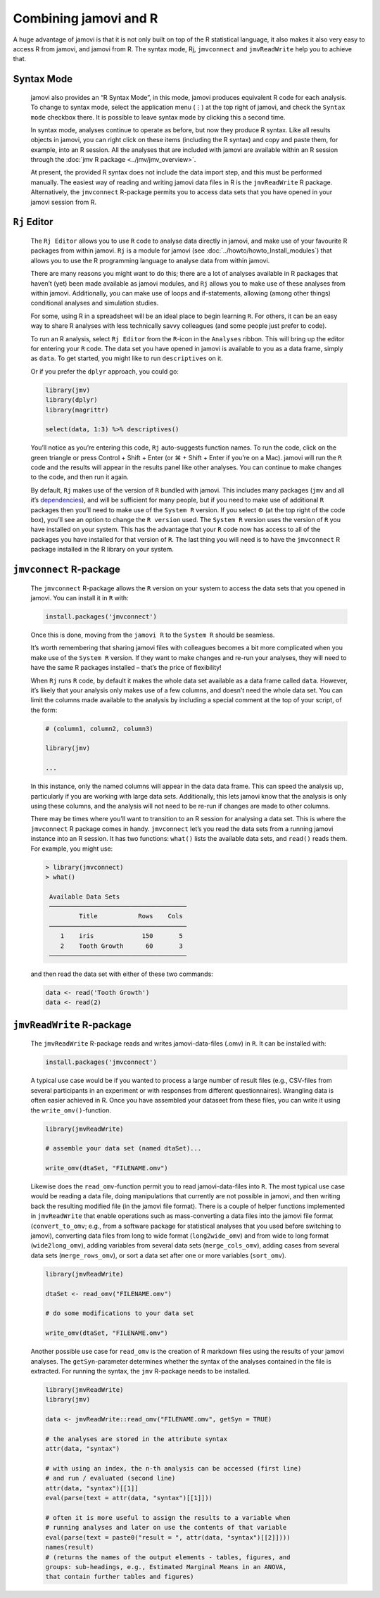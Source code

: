 .. sectionauthor:: Jonathon Love

Combining jamovi and R
======================

A huge advantage of jamovi is that it is not only built on top of the R
statistical language, it also makes it also very easy to access R from jamovi,
and jamovi from R. The syntax mode, Rj, |jmvconnect| and |jmvReadWrite| help
you to achieve that.

Syntax Mode
-----------

   jamovi also provides an “R Syntax Mode”, in this mode, jamovi produces
   equivalent R code for each analysis. To change to syntax mode, select the
   application menu (⋮) at the top right of jamovi, and check the ``Syntax
   mode`` checkbox there. It is possible to leave syntax mode by clicking this
   a second time.

   In syntax mode, analyses continue to operate as before, but now they produce
   R syntax. Like all results objects in jamovi, you can right click on these
   items (including the R syntax) and copy and paste them, for example, into an
   R session. All the analyses that are included with jamovi are available
   within an R session through the :doc:`jmv R package <../jmv/jmv_overview>`.

   .. toctree::
      :hidden:

      ../jmv/jmv_overview

   .. raw:: html

      <div class="gif-player" data-anim-src="../_static/gifs/um_rSyntax.gif" data-static-src="../_static/gifs/um_rSyntax.png"></div>

   At present, the provided R syntax does not include the data import step, and
   this must be performed manually. The easiest way of reading and writing
   jamovi data files in R is the |jmvReadWrite| R package. Alternatively, the
   |jmvconnect| R-package permits you to access data sets that you have opened
   in your jamovi session from R. 

.. _rj_editor:

``Rj`` Editor
-------------

   The ``Rj Editor`` allows you to use ``R`` code to analyse data directly in
   jamovi, and make use of your favourite R packages from within jamovi. ``Rj``
   is a module for jamovi (see :doc:`../howto/howto_Install_modules`) that
   allows you to use the R programming language to analyse data from within
   jamovi.

   |um_Rj1|

   There are many reasons you might want to do this; there are a lot of
   analyses available in R packages that haven’t (yet) been made available as
   jamovi modules, and ``Rj`` allows you to make use of these analyses from
   within jamovi. Additionally, you can make use of loops and if-statements,
   allowing (among other things) conditional analyses and simulation studies.

   For some, using R in a spreadsheet will be an ideal place to begin learning
   ``R``. For others, it can be an easy way to share R analyses with less
   technically savvy colleagues (and some people just prefer to code).

   To run an R analysis, select ``Rj Editor`` from the ``R``-icon in the
   ``Analyses`` ribbon. This will bring up the editor for entering your ``R``
   code. The data set you have opened in jamovi is available to you as a data
   frame, simply as ``data``. To get started, you might like to run
   ``descriptives`` on it.

   |um_Rj2|

   Or if you prefer the ``dplyr`` approach, you could go:

   .. code-block:: R

      library(jmv)
      library(dplyr)
      library(magrittr)
      
      select(data, 1:3) %>% descriptives()

   You’ll notice as you’re entering this code, ``Rj`` auto-suggests function
   names. To run the code, click on the green triangle or press Control +
   Shift + Enter (or ⌘ + Shift + Enter if you’re on a Mac). jamovi will run
   the ``R`` code and the results will appear in the results panel like other
   analyses. You can continue to make changes to the code, and then run it
   again.

   By default, ``Rj`` makes use of the version of ``R`` bundled with jamovi.
   This includes many packages (|jmv| and all it’s `dependencies
   <https://cran.r-project.org/package=jmv>`_\ ), and will be sufficient for
   many people, but if you need to make use of additional ``R`` packages then
   you’ll need to make use of the ``System R`` version. If you select ⚙ (at
   the top right of the code box), you’ll see an option to change the
   ``R version`` used. The ``System R`` version uses the version of ``R`` you
   have installed on your system. This has the advantage that your ``R`` code
   now has access to all of the packages you have installed for that version
   of ``R``. The last thing you will need is to have the |jmvconnect| R
   package installed in the R library on your system.

``jmvconnect`` R-package
------------------------

   The |jmvconnect| R-package allows the ``R`` version on your system to access
   the data sets that you opened in jamovi. You can install it in ``R`` with:

   .. code-block:: R

      install.packages('jmvconnect')

   Once this is done, moving from the ``jamovi R`` to the ``System R`` should
   be seamless.

   It’s worth remembering that sharing jamovi files with colleagues becomes a
   bit more complicated when you make use of the ``System R`` version. If they
   want to make changes and re-run your analyses, they will need to have the
   same R packages installed – that’s the price of flexibility!

   When ``Rj`` runs ``R`` code, by default it makes the whole data set
   available as a data frame called ``data``. However, it’s likely that your
   analysis only makes use of a few columns, and doesn’t need the whole data
   set. You can limit the columns made available to the analysis by including
   a special comment at the top of your script, of the form:

   .. code-block:: R

      # (column1, column2, column3)
      
      library(jmv)
      
      ...

   In this instance, only the named columns will appear in the data data frame.
   This can speed the analysis up, particularly if you are working with large
   data sets. Additionally, this lets jamovi know that the analysis is only
   using these columns, and the analysis will not need to be re-run if changes
   are made to other columns.

   There may be times where you’ll want to transition to an R session for
   analysing a data set. This is where the |jmvconnect| R package comes in
   handy. |jmvconnect| let’s you read the data sets from a running jamovi
   instance into an R session. It has two functions: ``what()`` lists the
   available data sets, and ``read()`` reads them. For example, you might use:

   .. code-block:: R

      > library(jmvconnect)
      > what()
      
       Available Data Sets
       ─────────────────────────────────────
               Title           Rows    Cols   
       ─────────────────────────────────────
          1    iris             150       5   
          2    Tooth Growth      60       3   
       ─────────────────────────────────────

   and then read the data set with either of these two commands:

   .. code-block:: R

      data <- read('Tooth Growth')
      data <- read(2)


``jmvReadWrite`` R-package
--------------------------

   The |jmvReadWrite| R-package reads and writes jamovi-data-files (.omv) in
   ``R``. It can be installed with:

   .. code-block:: R

      install.packages('jmvconnect')

   
   A typical use case would be if you wanted to process a large number
   of result files (e.g., CSV-files from several participants in an experiment
   or with responses from different questionnaires). Wrangling data is often
   easier achieved in R. Once you have assembled your dataseet from these
   files, you can write it using the ``write_omv()``-function.

   .. code-block:: R

      library(jmvReadWrite)

      # assemble your data set (named dtaSet)...

      write_omv(dtaSet, "FILENAME.omv")

   
   Likewise does the ``read_omv``-function permit you to read jamovi-data-files
   into ``R``. The most typical use case would
   be reading a data file, doing manipulations that currently are not possible
   in jamovi, and then writing back the resulting modified file (in the jamovi
   file format). There is a couple of helper functions implemented in
   |jmvReadWrite| that enable operations such as mass-converting a data files
   into the jamovi file format (``convert_to_omv``; e.g., from a software
   package for statistical analyses that you used before switching to jamovi),
   converting data files from long to wide format (``long2wide_omv``) and from
   wide to long format (``wide2long_omv``), adding variables from several data
   sets (``merge_cols_omv``), adding cases from several data sets
   (``merge_rows_omv``), or sort a data set after one or more variables
   (``sort_omv``).

   .. code-block:: R

      library(jmvReadWrite)

      dtaSet <- read_omv("FILENAME.omv")

      # do some modifications to your data set

      write_omv(dtaSet, "FILENAME.omv")


   Another possible use case for ``read_omv`` is the creation of R markdown
   files using the results of your jamovi analyses. The ``getSyn``-parameter
   determines whether the syntax of the analyses contained in the file is
   extracted. For running the syntax, the |jmv| R-package needs to be
   installed.

   .. code-block:: R
   
      library(jmvReadWrite)
      library(jmv)
   
      data <- jmvReadWrite::read_omv("FILENAME.omv", getSyn = TRUE)

      # the analyses are stored in the attribute syntax
      attr(data, "syntax")
      
      # with using an index, the n-th analysis can be accessed (first line)
      # and run / evaluated (second line)
      attr(data, "syntax")[[1]]
      eval(parse(text = attr(data, "syntax")[[1]]))

      # often it is more useful to assign the results to a variable when
      # running analyses and later on use the contents of that variable
      eval(parse(text = paste0("result = ", attr(data, "syntax")[[2]])))
      names(result)
      # (returns the names of the output elements - tables, figures, and
      groups: sub-headings, e.g., Estimated Marginal Means in an ANOVA,
      that contain further tables and figures)


.. ----------------------------------------------------------------------------

.. raw:: html

   <script type="text/javascript" src="../_static/gif-player.js"></script>

.. ----------------------------------------------------------------------------

.. |jmv|                               replace:: ``jmv``
.. _jmv:                               https://cran.r-project.org/package=jmv

.. |jmvconnect|                        replace:: ``jmvconnect``
.. _jmvconnect:                        https://cran.r-project.org/package=jmvconnect

.. |jmvReadWrite|                      replace:: ``jmvReadWrite``
.. _jmvReadWrite:                      https://cran.r-project.org/package=jmvReadWrite

.. |um_Rj1|                            image:: ../_images/um_Rj1.*
.. |um_Rj2|                            image:: ../_images/um_Rj2.*
